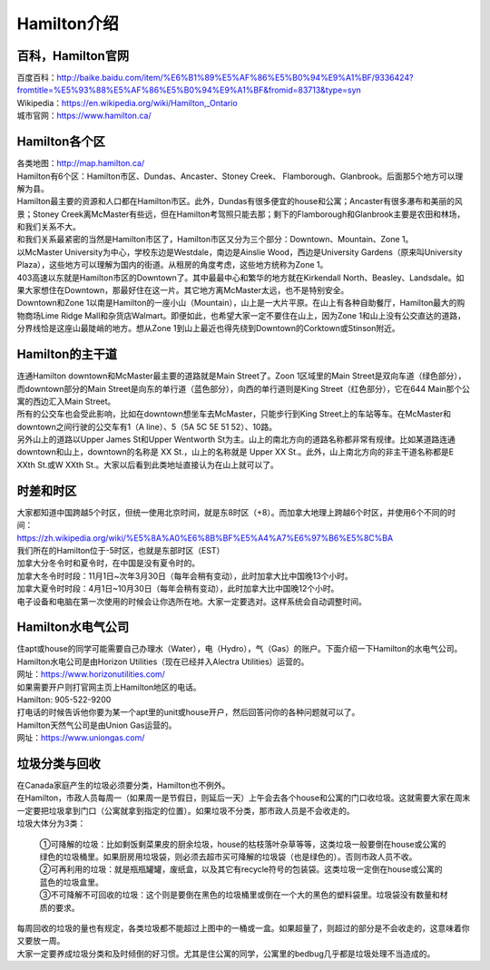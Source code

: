 ﻿Hamilton介绍
=============================
百科，Hamilton官网
------------------------------------
| 百度百科：http://baike.baidu.com/item/%E6%B1%89%E5%AF%86%E5%B0%94%E9%A1%BF/9336424?fromtitle=%E5%93%88%E5%AF%86%E5%B0%94%E9%A1%BF&fromid=83713&type=syn
| Wikipedia：https://en.wikipedia.org/wiki/Hamilton,_Ontario
| 城市官网：https://www.hamilton.ca/

Hamilton各个区
---------------------------------------------------
| 各类地图：http://map.hamilton.ca/

| Hamilton有6个区：Hamilton市区、Dundas、Ancaster、Stoney Creek、 Flamborough、Glanbrook。后面那5个地方可以理解为县。
| Hamilton最主要的资源和人口都在Hamilton市区。此外，Dundas有很多便宜的house和公寓；Ancaster有很多瀑布和美丽的风景；Stoney Creek离McMaster有些远，但在Hamilton考驾照只能去那；剩下的Flamborough和Glanbrook主要是农田和林场，和我们关系不大。

.. image:: /resource/HamiltonMapBigArea.jpg

| 和我们关系最紧密的当然是Hamilton市区了，Hamilton市区又分为三个部分：Downtown、Mountain、Zone 1。
| 以McMaster University为中心，学校东边是Westdale，南边是Ainslie Wood，西边是University Gardens（原来叫University Plaza），这些地方可以理解为国内的街道。从租房的角度考虑，这些地方统称为Zone 1。
| 403高速以东就是Hamilton市区的Downtown了。其中最最中心和繁华的地方就在Kirkendall North、Beasley、Landsdale。如果大家想住在Downtown，那最好住在这一片。其它地方离McMaster太远，也不是特别安全。
| Downtown和Zone 1以南是Hamilton的一座小山（Mountain），山上是一大片平原。在山上有各种自助餐厅，Hamilton最大的购物商场Lime Ridge Mall和杂货店Walmart。即便如此，也希望大家一定不要住在山上，因为Zone 1和山上没有公交直达的道路，分界线恰是这座山最陡峭的地方。想从Zone 1到山上最近也得先绕到Downtown的Corktown或Stinson附近。

.. image:: /resource/HamiltonMapSmallArea.jpg

Hamilton的主干道
------------------------------------------
| 连通Hamilton downtown和McMaster最主要的道路就是Main Street了。Zoon 1区域里的Main Street是双向车道（绿色部分），而downtown部分的Main Street是向东的单行道（蓝色部分），向西的单行道则是King Street（红色部分），它在644 Main那个公寓的西边汇入Main Street。
| 所有的公交车也会受此影响，比如在downtown想坐车去McMaster，只能步行到King Street上的车站等车。在McMaster和downtown之间行驶的公交车有1（A line）、5（5A 5C 5E 51 52）、10路。
| 另外山上的道路以Upper James St和Upper Wentworth St为主。山上的南北方向的道路名称都非常有规律。比如某道路连通downtown和山上，downtown的名称是 XX St.，山上的名称就是 Upper XX St.。此外，山上南北方向的非主干道名称都是E XXth St.或W XXth St.。大家以后看到此类地址直接认为在山上就可以了。

.. image:: /resource/MainStreet.jpg

时差和时区
-------------------------------------------------
| 大家都知道中国跨越5个时区，但统一使用北京时间，就是东8时区（+8）。而加拿大地理上跨越6个时区，并使用6个不同的时间：
| https://zh.wikipedia.org/wiki/%E5%8A%A0%E6%8B%BF%E5%A4%A7%E6%97%B6%E5%8C%BA
| 我们所在的Hamilton位于-5时区，也就是东部时区（EST）

| 加拿大分冬令时和夏令时，在中国是没有夏令时的。
| 加拿大冬令时时段：11月1日~次年3月30日（每年会稍有变动），此时加拿大比中国晚13个小时。
| 加拿大夏令时时段：4月1日~10月30日（每年会稍有变动），此时加拿大比中国晚12个小时。
| 电子设备和电脑在第一次使用的时候会让你选所在地。大家一定要选对。这样系统会自动调整时间。

Hamilton水电气公司
--------------------------------------------
| 住apt或house的同学可能需要自己办理水（Water），电（Hydro），气（Gas）的账户。下面介绍一下Hamilton的水电气公司。

| Hamilton水电公司是由Horizon Utilities（现在已经并入Alectra ​Utilities）运营的。
| 网址：https://www.horizonutilities.com/
| 如果需要开户则打官网主页上Hamilton地区的电话。
| Hamilton: 905-522-9200 
| 打电话的时候告诉他你要为某一个apt里的unit或house开户，然后回答问你的各种问题就可以了。

| Hamilton天然气公司是由Union Gas运营的。
| 网址：https://www.uniongas.com/

垃圾分类与回收
---------------------------------------------
| 在Canada家庭产生的垃圾必须要分类，Hamilton也不例外。
| 在Hamilton，市政人员每周一（如果周一是节假日，则延后一天）上午会去各个house和公寓的门口收垃圾。这就需要大家在周末一定要把垃圾拿到门口（公寓就拿到指定的位置）。如果垃圾不分类，那市政人员是不会收走的。
| 垃圾大体分为3类：

 | ①可降解的垃圾：比如剩饭剩菜果皮的厨余垃圾，house的枯枝落叶杂草等等，这类垃圾一般要倒在house或公寓的绿色的垃圾桶里。如果厨房用垃圾袋，则必须去超市买可降解的垃圾袋（也是绿色的）。否则市政人员不收。
 | ②可再利用的垃圾：就是瓶瓶罐罐，废纸盒，以及其它有recycle符号的包装袋。这类垃圾一定倒在house或公寓的蓝色的垃圾盒里。
 | ③不可降解不可回收的垃圾：这个则是要倒在黑色的垃圾桶里或倒在一个大的黑色的塑料袋里。垃圾袋没有数量和材质的要求。

.. image:: /resource/GreenBin.jpg
   :height: 224px
.. image:: /resource/BlueBox.jpg
   :height: 224px
.. image:: /resource/BlackBin.jpg

| 每周回收的垃圾的量也有规定，各类垃圾都不能超过上图中的一桶或一盒。如果超量了，则超过的部分是不会收走的，这意味着你又要放一周。
| 大家一定要养成垃圾分类和及时倾倒的好习惯。尤其是住公寓的同学，公寓里的bedbug几乎都是垃圾处理不当造成的。
